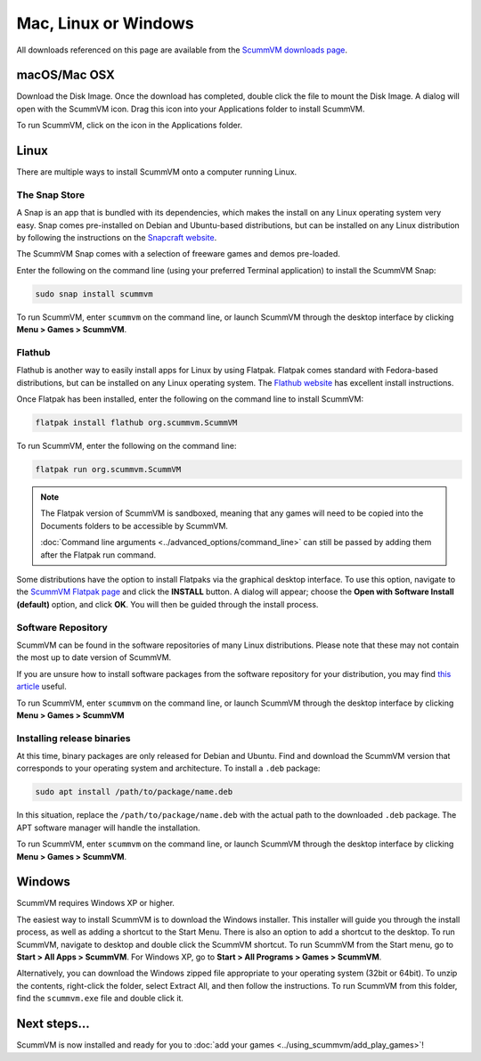 
========================
Mac, Linux or Windows
========================

All downloads referenced on this page are available from the `ScummVM downloads page <https://www.scummvm.org/downloads/>`_.

macOS/Mac OSX
------------------

Download the Disk Image. Once the download has completed, double click the file to mount the Disk Image. A dialog will open with the ScummVM icon. Drag this icon into your Applications folder to install ScummVM.

To run ScummVM, click on the icon in the Applications folder.

Linux
--------


There are multiple ways to install ScummVM onto a computer running Linux.

The Snap Store
*********************

A Snap is an app that is bundled with its dependencies, which makes the install on any Linux operating system very easy. Snap comes pre-installed on Debian and Ubuntu-based distributions, but can be installed on any Linux distribution by following the instructions on the `Snapcraft website <https://snapcraft.io/>`_.

The ScummVM Snap comes with a selection of freeware games and demos pre-loaded. 

Enter the following on the command line (using your preferred Terminal application) to install the ScummVM Snap:

.. code:: bash

   sudo snap install scummvm

To run ScummVM, enter ``scummvm`` on the command line, or launch ScummVM through the desktop interface by clicking **Menu > Games > ScummVM**.

Flathub
******************

Flathub is another way to easily install apps for Linux by using Flatpak. Flatpak comes standard with Fedora-based distributions, but can be installed on any Linux operating system.  The `Flathub website <https://flatpak.org/setup/>`_ has excellent install instructions.

Once Flatpak has been installed, enter the following on the command line to install ScummVM:

.. code:: bash

   flatpak install flathub org.scummvm.ScummVM

To run ScummVM, enter the following on the command line:

.. code:: bash

   flatpak run org.scummvm.ScummVM

.. note:: 

   The Flatpak version of ScummVM is sandboxed, meaning that any games will need to be copied into the Documents folders to be accessible by ScummVM. 

   :doc:`Command line arguments <../advanced_options/command_line>` can still be passed by adding them after the Flatpak run command.

Some distributions have the option to install Flatpaks via the graphical desktop interface. To use this option, navigate to the `ScummVM Flatpak page <https://flathub.org/apps/details/org.scummvm.ScummVM>`_ and click the **INSTALL** button. A dialog will appear; choose the **Open with Software Install (default)** option, and click **OK**. You will then be guided through the install process. 

Software Repository
*********************************

ScummVM can be found in the software repositories of many Linux distributions. Please note that these may not contain the most up to date version of ScummVM. 

If you are unsure how to install software packages from the software repository for your distribution, you may find `this article <https://www.maketecheasier.com/install-software-in-various-linux-distros/>`_ useful.

To run ScummVM, enter ``scummvm`` on the command line, or launch ScummVM through the desktop interface by clicking **Menu > Games > ScummVM**


Installing release binaries
*********************************

At this time, binary packages are only released for Debian and Ubuntu. Find and download the ScummVM version that corresponds to your operating system and architecture. To install a ``.deb`` package:

.. code:: bash

   sudo apt install /path/to/package/name.deb

In this situation, replace the ``/path/to/package/name.deb`` with the actual path to the downloaded ``.deb`` package. The APT software manager will handle the installation. 

To run ScummVM, enter ``scummvm`` on the command line, or launch ScummVM through the desktop interface by clicking **Menu > Games > ScummVM**.


Windows
---------

ScummVM requires Windows XP or higher. 


The easiest way to install ScummVM is to download the Windows installer. This installer will guide you through the install process, as well as adding a shortcut to the Start Menu. There is also an option to add a shortcut to the desktop. To run ScummVM, navigate to desktop and double click the ScummVM shortcut. To run ScummVM from the Start menu, go to **Start > All Apps > ScummVM**. For Windows XP, go to **Start > All Programs > Games > ScummVM**.

Alternatively, you can download the Windows zipped file appropriate to your operating system (32bit or 64bit). To unzip the contents, right-click the folder, select Extract All, and then follow the instructions. To run ScummVM from this folder, find the ``scummvm.exe`` file and double click it. 

Next steps...
-----------------------

ScummVM is now installed and ready for you to :doc:`add your games <../using_scummvm/add_play_games>`!
